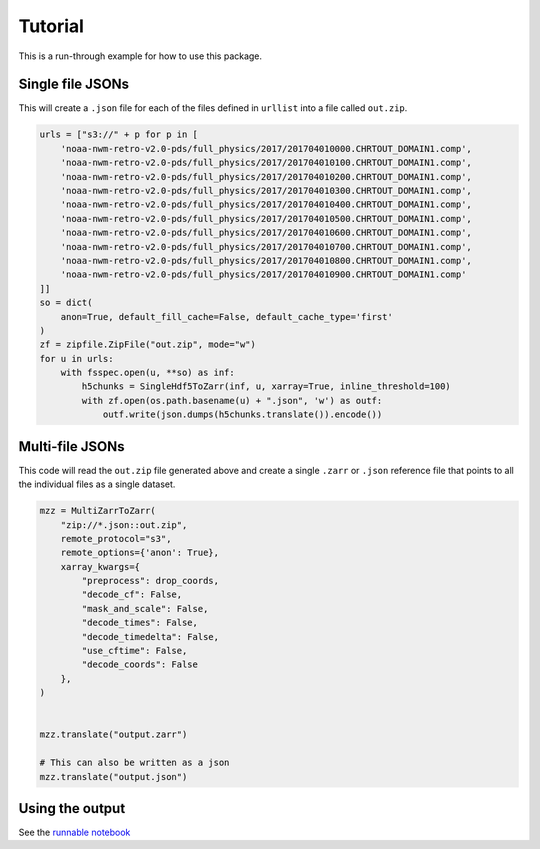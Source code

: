 Tutorial
********

This is a run-through example for how to use this package.

Single file JSONs
=================

This will create a ``.json`` file for each of the files defined in ``urllist`` into a file called
``out.zip``.

.. code-block:: python

    urls = ["s3://" + p for p in [
        'noaa-nwm-retro-v2.0-pds/full_physics/2017/201704010000.CHRTOUT_DOMAIN1.comp',
        'noaa-nwm-retro-v2.0-pds/full_physics/2017/201704010100.CHRTOUT_DOMAIN1.comp',
        'noaa-nwm-retro-v2.0-pds/full_physics/2017/201704010200.CHRTOUT_DOMAIN1.comp',
        'noaa-nwm-retro-v2.0-pds/full_physics/2017/201704010300.CHRTOUT_DOMAIN1.comp',
        'noaa-nwm-retro-v2.0-pds/full_physics/2017/201704010400.CHRTOUT_DOMAIN1.comp',
        'noaa-nwm-retro-v2.0-pds/full_physics/2017/201704010500.CHRTOUT_DOMAIN1.comp',
        'noaa-nwm-retro-v2.0-pds/full_physics/2017/201704010600.CHRTOUT_DOMAIN1.comp',
        'noaa-nwm-retro-v2.0-pds/full_physics/2017/201704010700.CHRTOUT_DOMAIN1.comp',
        'noaa-nwm-retro-v2.0-pds/full_physics/2017/201704010800.CHRTOUT_DOMAIN1.comp',
        'noaa-nwm-retro-v2.0-pds/full_physics/2017/201704010900.CHRTOUT_DOMAIN1.comp'
    ]]
    so = dict(
        anon=True, default_fill_cache=False, default_cache_type='first'
    )
    zf = zipfile.ZipFile("out.zip", mode="w")
    for u in urls:
        with fsspec.open(u, **so) as inf:
            h5chunks = SingleHdf5ToZarr(inf, u, xarray=True, inline_threshold=100)
            with zf.open(os.path.basename(u) + ".json", 'w') as outf:
                outf.write(json.dumps(h5chunks.translate()).encode())


Multi-file JSONs
================

This code will read the ``out.zip`` file generated above and create a single ``.zarr`` 
or ``.json`` reference file that points to all the individual files as a single dataset.

.. code-block:: python

    mzz = MultiZarrToZarr(
        "zip://*.json::out.zip",
        remote_protocol="s3",
        remote_options={'anon': True},
        xarray_kwargs={
            "preprocess": drop_coords,
            "decode_cf": False,
            "mask_and_scale": False,
            "decode_times": False,
            "decode_timedelta": False,
            "use_cftime": False,
            "decode_coords": False
        },
    )


    mzz.translate("output.zarr")

    # This can also be written as a json
    mzz.translate("output.json")


Using the output
================

See the `runnable notebook`_

.. _runnable notebook: https://binder.pangeo.io/v2/gh/lsterzinger/fsspec-reference-maker-tutorial/main
